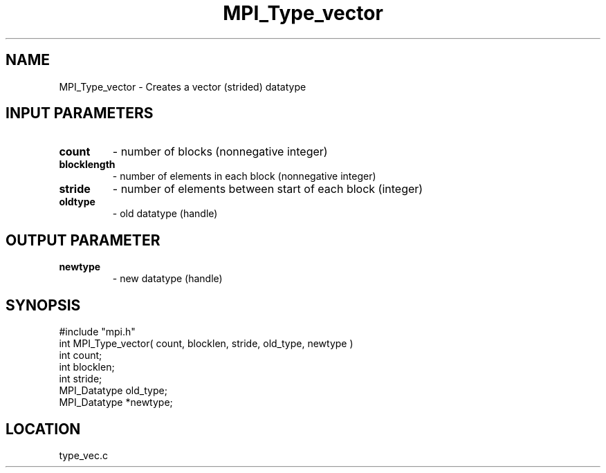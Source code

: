 .TH MPI_Type_vector 3 "10/24/1994" " " "MPI"
.SH NAME
MPI_Type_vector \- Creates a vector (strided) datatype

.SH INPUT PARAMETERS
.PD 0
.TP
.B count 
- number of blocks (nonnegative integer) 
.PD 1
.PD 0
.TP
.B blocklength 
- number of elements in each block 
(nonnegative integer) 
.PD 1
.PD 0
.TP
.B stride 
- number of elements between start of each block (integer) 
.PD 1
.PD 0
.TP
.B oldtype 
- old datatype (handle) 
.PD 1

.SH OUTPUT PARAMETER
.PD 0
.TP
.B newtype 
- new datatype (handle) 
.PD 1
.SH SYNOPSIS
.nf
#include "mpi.h"
int MPI_Type_vector( count, blocklen, stride, old_type, newtype )
int          count;
int       blocklen;
int       stride;
MPI_Datatype old_type;
MPI_Datatype *newtype;

.fi

.SH LOCATION
 type_vec.c
